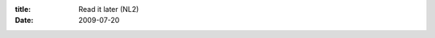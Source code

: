 :title: Read it later (NL2)
:date: 2009-07-20

.. raw:: html

    I tend to get a lot of links on IRC about various topics, often I'd like to read them but I don't have the time or the focus to do it just that moment. I've tried several methods of saving links to read them later, Emailing the pages to myself, adding it to reader with the tag 'look at later' and none has worked as effectively as I would have liked.<br /><br />I stumbled upon the <a href="http://readitlaterlist.com/firefox/">Read It Later Firefox extension</a> and strongly considered it, but I use a mod on Firefox that makes it so that extension is pretty much useless, I'll go into why my Firefox looks like <a href="http://omploader.org/vMjBmMw">this</a> another day. I'd recommend this extension if your UI isn't as minimal as mine.<br /><br />But my search was not hopeless, I found that the site that did Read It Later, also did a set of <a href="http://readitlaterlist.com/bookmarklets/">bookmarklets</a> which are great. You have to sign up to use them, since they send the URL to the site for your list, allowing you to generate a read it later list on the fly, then you can hit the read bookmarklet to mark it as read and remove it from the list. And there is of course a bookmarklet to bring you to your list.<br /><br />This solution was nice enough as it was, but they also provide a RSS feed of your list, those of us who use feed readers continue on, those who don't, go <a href="http://www.google.com/reader">here</a> and start using them. They are great.<br /><br />So I set it up in my feed reader so when I am going through my reader, I am reminded of my list, and can read them as needed, or I can jump straight to my list via the bookmarklet. This allows me to not think about the articles until I have time to read them (like when I am checking my reader)<br /><br />This solution is great for me, hope y'all like it too.